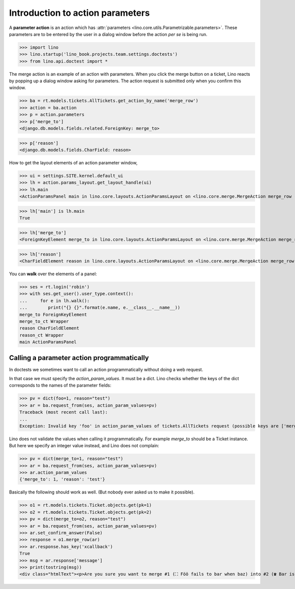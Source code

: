 .. doctest docs/dev/action_parameters.rst
   
=================================
Introduction to action parameters
=================================

.. This document is work in progress.

A **parameter action** is an action which has :attr:`parameters
<lino.core.utils.Parametrizable.parameters>`.  These parameters are to
be entered by the user in a dialog window before the action *per se*
is being run.


>>> import lino
>>> lino.startup('lino_book.projects.team.settings.doctests')
>>> from lino.api.doctest import *

The merge action is an example of an action with parameters.  When you
click the merge button on a ticket, Lino reacts by popping up a dialog
window asking for parameters.  The action request is submitted only
when you confirm this window.

.. image:: /specs/noi/tickets.Ticket.merge.png
   :width: 80%


>>> ba = rt.models.tickets.AllTickets.get_action_by_name('merge_row')
>>> action = ba.action
>>> p = action.parameters
>>> p['merge_to']
<django.db.models.fields.related.ForeignKey: merge_to>

>>> p['reason']
<django.db.models.fields.CharField: reason>



How to get the layout elements of an action parameter window,

>>> ui = settings.SITE.kernel.default_ui
>>> lh = action.params_layout.get_layout_handle(ui)
>>> lh.main
<ActionParamsPanel main in lino.core.layouts.ActionParamsLayout on <lino.core.merge.MergeAction merge_row ('Merge')>>

>>> lh['main'] is lh.main
True

>>> lh['merge_to']
<ForeignKeyElement merge_to in lino.core.layouts.ActionParamsLayout on <lino.core.merge.MergeAction merge_row ('Merge')>>

>>> lh['reason']
<CharFieldElement reason in lino.core.layouts.ActionParamsLayout on <lino.core.merge.MergeAction merge_row ('Merge')>>

You can **walk** over the elements of a panel:

>>> ses = rt.login('robin')
>>> with ses.get_user().user_type.context():
...     for e in lh.walk():
...        print("{} {}".format(e.name, e.__class__.__name__))
merge_to ForeignKeyElement
merge_to_ct Wrapper
reason CharFieldElement
reason_ct Wrapper
main ActionParamsPanel

Calling a parameter action programmatically
===========================================

In doctests we sometimes want to call an action programmatically
without doing a web request.

In that case we must specify the `action_param_values`.  It must be a
dict.  Lino checks whether the keys of the dict corresponds to the
names of the parameter fields:

>>> pv = dict(foo=1, reason="test")
>>> ar = ba.request_from(ses, action_param_values=pv)
Traceback (most recent call last):
...
Exception: Invalid key 'foo' in action_param_values of tickets.AllTickets request (possible keys are ['merge_to', 'reason'])

Lino does not validate the values when calling it programmatically.
For example `merge_to` should be a Ticket instance.
But here we specify an integer value instead, and Lino does not complain:

>>> pv = dict(merge_to=1, reason="test")
>>> ar = ba.request_from(ses, action_param_values=pv)
>>> ar.action_param_values
{'merge_to': 1, 'reason': 'test'}

Basically the following should work as well. (But nobody ever asked us
to make it possible).

>>> o1 = rt.models.tickets.Ticket.objects.get(pk=1)
>>> o2 = rt.models.tickets.Ticket.objects.get(pk=2)
>>> pv = dict(merge_to=o2, reason="test")
>>> ar = ba.request_from(ses, action_param_values=pv)
>>> ar.set_confirm_answer(False)
>>> response = o1.merge_row(ar)
>>> ar.response.has_key('xcallback')
True
>>> msg = ar.response['message']
>>> print(tostring(msg))
<div class="htmlText"><p>Are you sure you want to merge #1 (⛶ Föö fails to bar when baz) into #2 (☎ Bar is not always baz)?</p><ul><li>1 Wishes, 1 Dependencies, 3 Sessions, 1 Comments, 7 Stars <b>will get reassigned.</b></li><li>#1 (⛶ Föö fails to bar when baz) will be deleted</li></ul></div>

